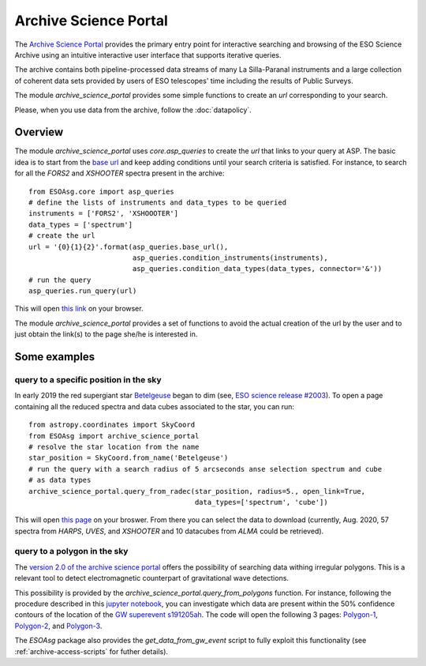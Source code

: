 .. _archive-science-portal:


======================
Archive Science Portal
======================

The `Archive Science Portal <http://archive.eso.org/scienceportal/home>`_  provides the primary entry point 
for interactive searching and browsing of the ESO Science Archive using an intuitive interactive user interface 
that supports iterative queries.

The archive contains both pipeline-processed data streams of many La Silla-Paranal instruments and a large 
collection of coherent data sets provided by users of ESO telescopes' time including the results of Public Surveys. 

The module `archive_science_portal` provides some simple functions to create an `url` corresponding to your search.

Please, when you use data from the archive, follow the :doc:`datapolicy`.

Overview
========

The module `archive_science_portal` uses `core.asp_queries` to create the `url` that links
to your query at ASP.
The basic idea is to start from the `base url <http://archive.eso.org/scienceportal/home?>`_ and keep adding conditions until your search criteria is satisfied.
For instance, to search for all the `FORS2` and `XSHOOTER` spectra present in the archive:
::

    from ESOAsg.core import asp_queries
    # define the lists of instruments and data_types to be queried
    instruments = ['FORS2', 'XSHOOOTER']
    data_types = ['spectrum']
    # create the url
    url = '{0}{1}{2}'.format(asp_queries.base_url(),
                             asp_queries.condition_instruments(instruments),
                             asp_queries.condition_data_types(data_types, connector='&'))
    # run the query
    asp_queries.run_query(url)

This will open `this link <http://archive.eso.org/scienceportal/home?ins_id=FORS2,XSHOOOTER&dp_type=SPECTRUM>`_ on your browser.

The module `archive_science_portal` provides a set of functions to avoid the actual creation of the url by the user and to just obtain the link(s) to the page she/he is interested in.


Some examples
=============

query to a specific position in the sky
---------------------------------------

In early 2019 the red supergiant star `Betelgeuse <http://simbad.u-strasbg.fr/simbad/sim-basic?Ident=Betelgeuse>`_ began to dim (see, `ESO science release #2003 <https://www.eso.org/public/news/eso2003/>`_). 
To open a page containing all the reduced spectra and data cubes associated to the star, you can run:
::

    from astropy.coordinates import SkyCoord
    from ESOAsg import archive_science_portal
    # resolve the star location from the name
    star_position = SkyCoord.from_name('Betelgeuse')
    # run the query with a search radius of 5 arcseconds anse selection spectrum and cube
    # as data types
    archive_science_portal.query_from_radec(star_position, radius=5., open_link=True, 
                                            data_types=['spectrum', 'cube'])

This will open `this page <http://archive.eso.org/scienceportal/home?pos=88.79293899,7.407064&r=0.001388888888888889&dp_type=SPECTRUM,CUBE&sort=-obs_date>`_ on your broswer.
From there you can select the data to download (currently, Aug. 2020, 57 spectra from `HARPS`, `UVES`, and `XSHOOTER` and 10 datacubes from `ALMA` could be retrieved).

query to a polygon in the sky
-----------------------------

The `version 2.0 of the archive science portal <https://archive.eso.org/cms/eso-archive-news/eso-archive-science-portal-2-0-released.html>`_  offers the possibility of searching data withing irregular polygons.
This is a relevant tool to detect electromagnetic counterpart of gravitational wave detections. 

This possibility is provided by the `archive_science_portal.query_from_polygons` function. 
For instance, following the procedure described in this `jupyter notebook <https://github.com/EmAstro/ESOAsg/blob/master/doc/notebooks/HOWTO_getDataFromGWContours.ipynb>`_, you can investigate which data are present within the 50% confidence contours of the location of the `GW superevent s191205ah <https://gracedb.ligo.org/superevents/S191205ah/>`_.
The code will open the following 3 pages: 
`Polygon-1 <http://archive.eso.org/scienceportal/home?poly=348.0469,%2020.7425,%20351.5625,%2020.1056,%20355.0781,%2018.8395,%20358.5938,%2018.2100,%200.7031,%2015.0948,%202.1094,%2012.0247,%202.8125,%208.9893,%203.5156,%205.9792,%203.5156,%202.9855,%203.5156,%200.0000,%203.5156,%20-2.9855,%203.5156,%20-5.9792,%203.5156,%20-8.9893,%202.8125,%20-12.0247,%200.0000,%20-12.0247,%20356.4844,%20-14.4776,%20352.9687,%20-13.2481,%20349.4531,%20-11.4152,%20345.9375,%20-10.2000,%20343.1250,%20-7.7827,%20341.7187,%20-4.7802,%20341.0156,%20-1.7908,%20340.3125,%201.1938,%20340.3125,%204.1815,%20341.0156,%207.1808,%20341.7187,%2010.2000,%20343.1250,%2013.2481,%20344.1797,%2016.0242,%20346.2891,%2019.1551&amp;sort=-obs_date>`_,
`Polygon-2 <http://archive.eso.org/scienceportal/home?poly=167.8711,%20-2.5374,%20166.9922,%20-2.0894,%20166.1133,%20-1.3430,%20165.9375,%20-0.5968,%20165.7617,%200.1492,%20165.5859,%200.8953,%20165.4102,%201.6415,%20165.2344,%202.3880,%20165.7617,%203.1349,%20166.2891,%203.8824,%20166.4648,%204.6305,%20166.6406,%205.3794,%20167.5195,%205.8292,%20168.3984,%205.6792,%20169.2773,%204.9300,%20169.4531,%204.1815,%20169.6289,%203.4338,%20169.8047,%202.6867,%20169.6289,%201.9401,%20169.4531,%201.1938,%20169.2773,%200.4476,%20169.1016,%20-0.2984,%20168.9258,%20-1.0445,%20168.7500,%20-1.7908,%20167.8711,%20-2.5374&amp;sort=-obs_date>`_, and
`Polygon-3 <http://archive.eso.org/scienceportal/home?poly=325.1953,%20-5.6792,%20325.3711,%20-4.9300,%20326.2500,%20-4.1815,%20327.1289,%20-3.7328,%20328.0078,%20-3.8824,%20328.8867,%20-4.6305,%20329.0625,%20-5.3794,%20329.2383,%20-6.1292,%20329.4141,%20-6.8801,%20329.2383,%20-7.6322,%20329.0625,%20-8.3856,%20328.8867,%20-9.1404,%20328.7109,%20-9.8969,%20327.8320,%20-10.6551,%20327.6562,%20-11.4152,%20326.7773,%20-11.5675,%20325.8984,%20-11.7198,%20325.3711,%20-10.9589,%20324.8437,%20-10.2000,%20325.0195,%20-9.4428,%20325.1953,%20-8.6873,%20325.0195,%20-7.9334,%20324.8437,%20-7.1808,%20325.0195,%20-6.4294,%20325.1953,%20-5.6792&amp;sort=-obs_date>`_.

The `ESOAsg` package also provides the `get_data_from_gw_event` script to fully exploit this functionality (see :ref:`archive-access-scripts` for futher details).
